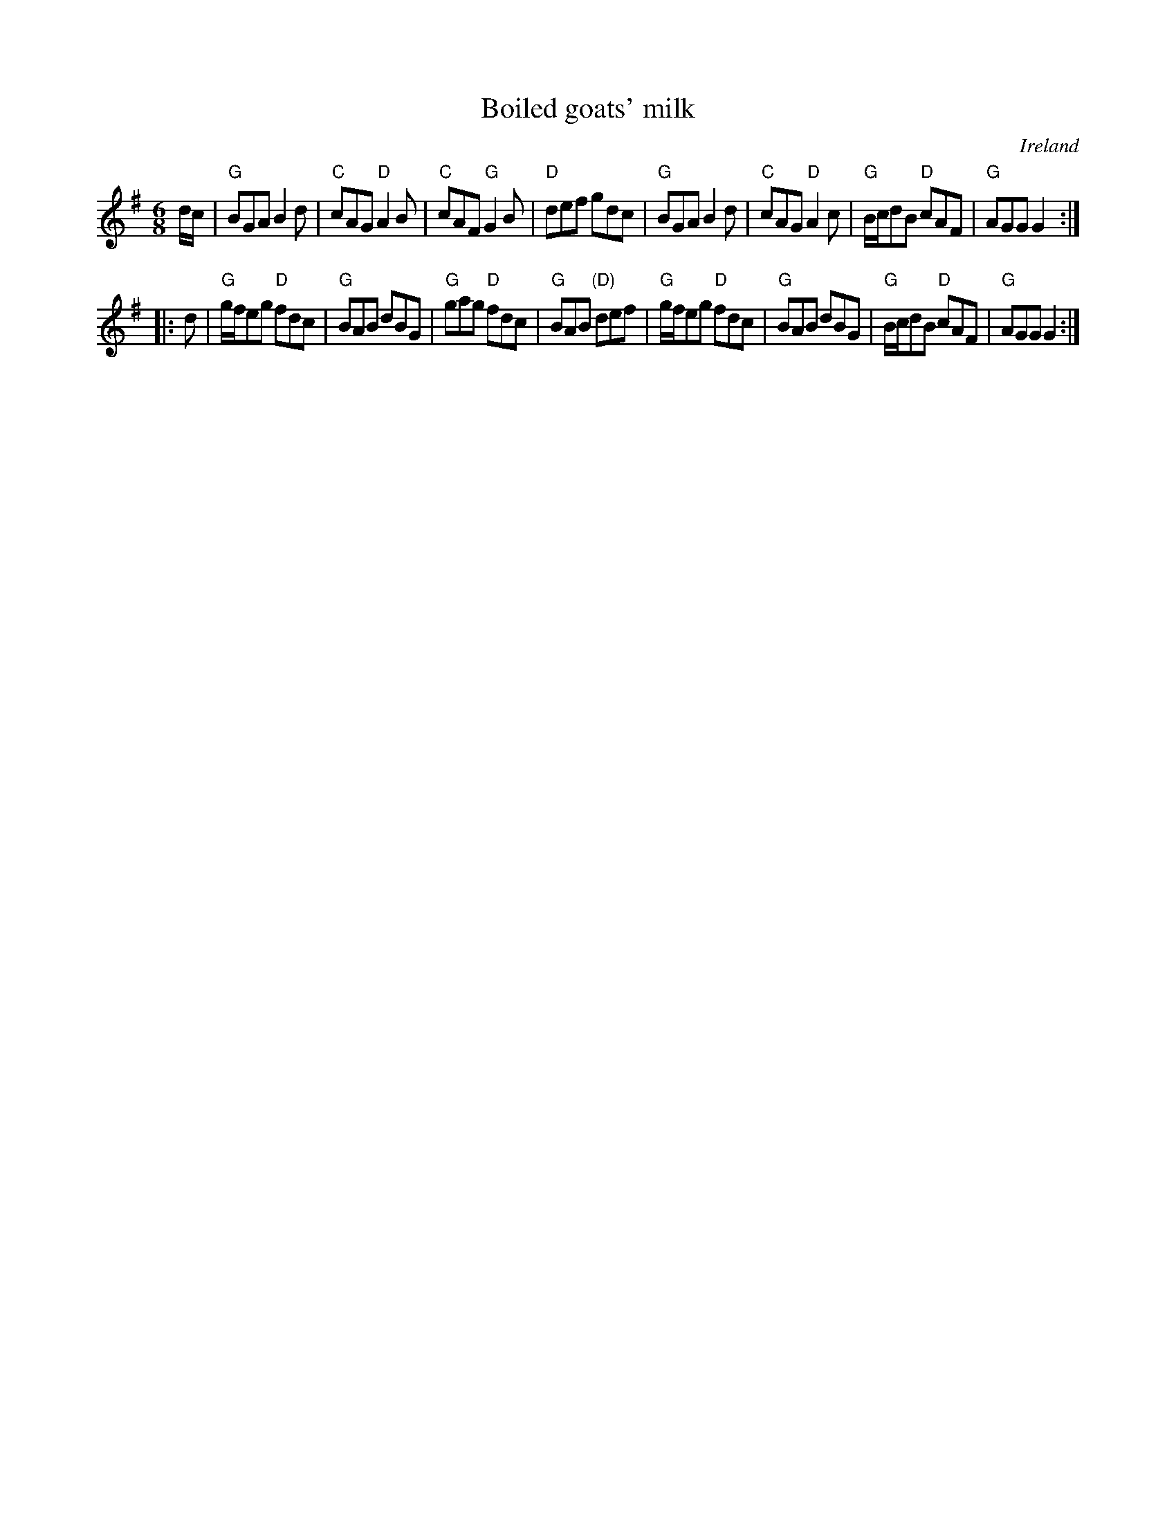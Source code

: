 X:595
T:Boiled goats' milk
R:Jig
O:Ireland
B:O'Neill's 884
B:Krassen O'Neill's p38
S:O'Neill's 884
Z:Transcription, slight arr., chords:Mike Long
M:6/8
L:1/8
K:G
d/c/|\
"G"BGA B2d|"C"cAG "D"A2B|"C"cAF "G"G2B|"D"def gdc|\
"G"BGA B2d|"C"cAG "D"A2c|\
"G"B/c/dB "D"cAF|"G"AGG G2:|
|:d|\
"G"g/f/eg "D"fdc|"G"BAB dBG|"G"gag "D"fdc|\
"G"BAB "(D)"def|\
"G"g/f/eg "D"fdc|"G"BAB dBG|"G"B/c/dB "D"cAF|"G"AGG G2:|
